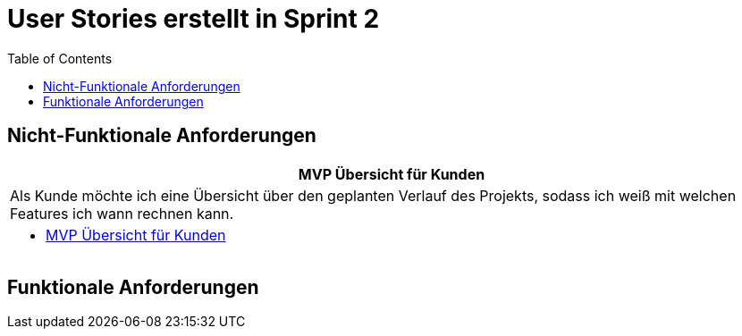 :doku: https://gitlab.dit.htwk-leipzig.de/live-stream-editor-zur-korrektur-von-untertiteln/documentation/-/issues/
:frontend: https://gitlab.dit.htwk-leipzig.de/live-stream-editor-zur-korrektur-von-untertiteln/frontend/-/issues/
:backend: https://gitlab.dit.htwk-leipzig.de/live-stream-editor-zur-korrektur-von-untertiteln/backend/-/issues/

= User Stories erstellt in Sprint 2 
:toc:

== Nicht-Funktionale Anforderungen

[options="header"]
|===
| MVP Übersicht für Kunden
| Als Kunde möchte ich eine Übersicht über den geplanten Verlauf des Projekts, sodass ich weiß mit welchen Features ich wann rechnen kann.
a| 
* link:{doku}104[MVP Übersicht für Kunden]
|===



== Funktionale Anforderungen


